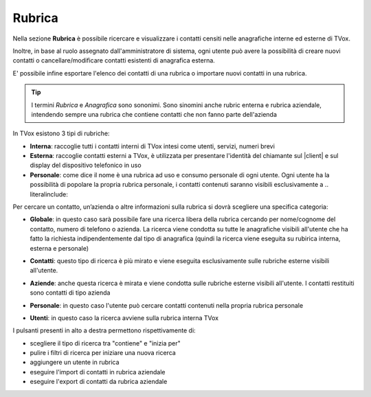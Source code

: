 .. _rubrica:

=======
Rubrica
=======


Nella sezione **Rubrica** è possibile ricercare e visualizzare i contatti censiti nelle anagrafiche interne ed esterne di TVox.

Inoltre, in base al ruolo assegnato dall'amministratore di sistema, ogni utente può avere la possibilità di creare nuovi contatti o cancellare/modificare contatti esistenti di anagrafica esterna.

E\' possibile infine esportare l'elenco dei contatti di una rubrica o importare nuovi contatti in una rubrica.

.. tip:: I termini *Rubrica* e *Anagrafica* sono sononimi. Sono sinomini anche rubric enterna e rubrica aziendale, intendendo sempre una rubrica che contiene contatti che non fanno parte dell'azienda


In TVox esistono 3 tipi di rubriche:

* **Interna**: raccoglie tutti i contatti interni di TVox intesi come utenti, servizi, numeri brevi
* **Esterna**: raccoglie contatti esterni a TVox, è utilizzata per presentare l'identità del chiamante sul |client| e sul display del dispositivo telefonico in uso
* **Personale**: come dice il nome è una rubrica ad uso e consumo personale di ogni utente. Ogni utente ha la possibilità di popolare la propria rubrica personale, i contatti contenuti saranno visibili esclusivamente a .. literalinclude:: 



Per cercare un contatto, un’azienda o altre informazioni sulla rubrica si dovrà scegliere una specifica categoria:

*  **Globale**: in questo caso sarà possibile fare una ricerca libera della rubrica cercando per nome/cognome del contatto, numero di telefono o azienda. La ricerca viene condotta su tutte le anagrafiche visibili all'utente che ha fatto la richiesta indipendentemente dal tipo di anagrafica (quindi la ricerca viene eseguita su rubirica interna, esterna e personale)

.. image:: /images/CLIENT/MenuClient/ricerca_globale.PNG 

*  **Contatti**: questo tipo di ricerca è più mirato e viene eseguita esclusivamente sulle rubriche esterne visibili all'utente.

.. image:: /images/CLIENT/MenuClient/ricerca_contatti.PNG

*  **Aziende**: anche questa ricerca è mirata e viene condotta sulle rubriche esterne visibili all'utente. I contatti restituiti sono contatti di tipo azienda

.. image:: /images/CLIENT/MenuClient/ricerca_aziende.PNG

*  **Personale**: in questo caso l'utente può cercare contatti contenuti nella propria rubrica personale

.. image:: /images/CLIENT/MenuClient/ricerca_personale.PNG

*  **Utenti**: in questo caso la ricerca avviene sulla rubrica interna TVox

.. image:: /images/CLIENT/MenuClient/ricerca_utenti.PNG


I pulsanti presenti in alto a destra permettono rispettivamente di:

- scegliere il tipo di ricerca tra "contiene" e "inizia per"
- pulire i filtri di ricerca per iniziare una nuova ricerca
- aggiungere un utente in rubrica
- eseguire l'import di contatti in rubrica aziendale
- eseguire l'export di contatti da rubrica aziendale

.. image:: /images/CLIENT/MenuClient/rubrica_azioni.PNG




